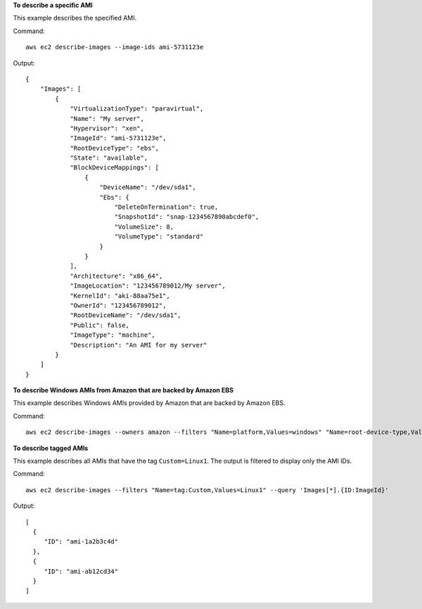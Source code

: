 **To describe a specific AMI**

This example describes the specified AMI.

Command::

  aws ec2 describe-images --image-ids ami-5731123e

Output::

  {
      "Images": [
          {
              "VirtualizationType": "paravirtual",
              "Name": "My server",
              "Hypervisor": "xen",
              "ImageId": "ami-5731123e",
              "RootDeviceType": "ebs",
              "State": "available",
              "BlockDeviceMappings": [
                  {
                      "DeviceName": "/dev/sda1",
                      "Ebs": {
                          "DeleteOnTermination": true,
                          "SnapshotId": "snap-1234567890abcdef0",
                          "VolumeSize": 8,
                          "VolumeType": "standard"
                      }
                  }
              ],
              "Architecture": "x86_64",
              "ImageLocation": "123456789012/My server",
              "KernelId": "aki-88aa75e1",
              "OwnerId": "123456789012",
              "RootDeviceName": "/dev/sda1",
              "Public": false,
              "ImageType": "machine",
              "Description": "An AMI for my server"
          }
      ]
  }

**To describe Windows AMIs from Amazon that are backed by Amazon EBS**

This example describes Windows AMIs provided by Amazon that are backed by Amazon EBS.

Command::

  aws ec2 describe-images --owners amazon --filters "Name=platform,Values=windows" "Name=root-device-type,Values=ebs"

**To describe tagged AMIs**

This example describes all AMIs that have the tag ``Custom=Linux1``. The output is filtered to display only the AMI IDs.

Command::

  aws ec2 describe-images --filters "Name=tag:Custom,Values=Linux1" --query 'Images[*].{ID:ImageId}'

Output::

   [
     {
        "ID": "ami-1a2b3c4d"
     }, 
     {
        "ID": "ami-ab12cd34"
     }
   ]
